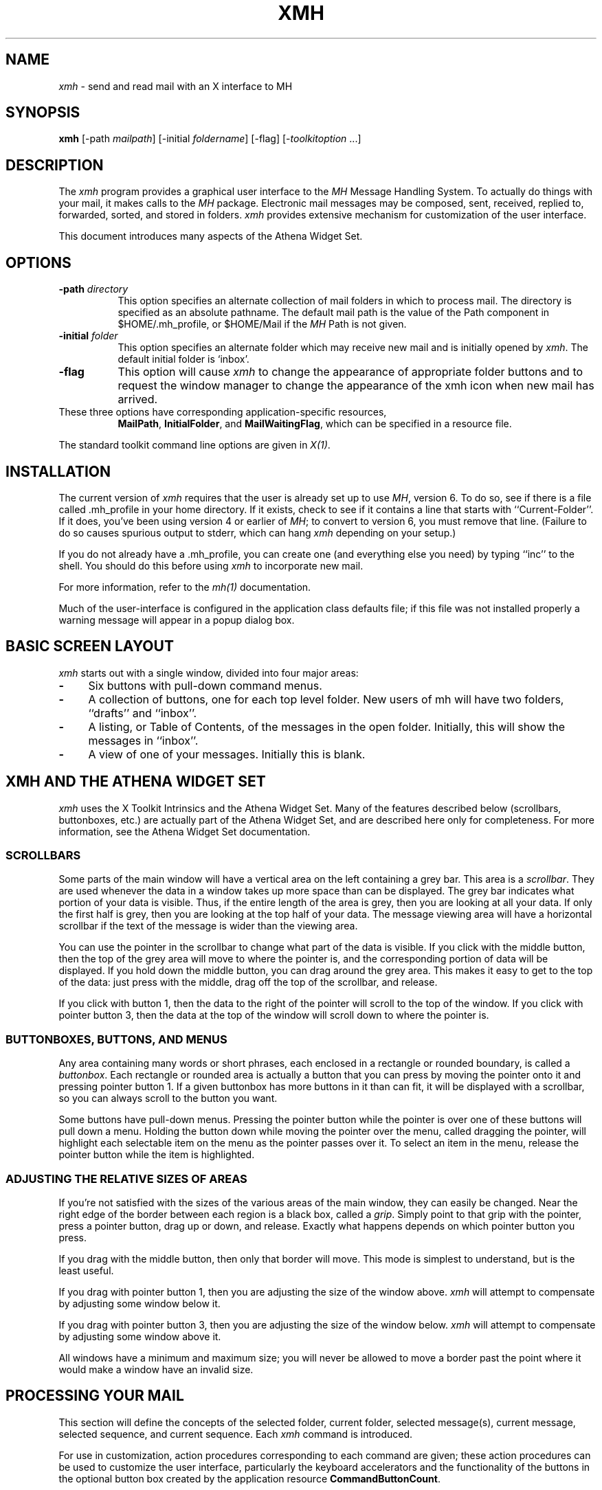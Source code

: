.\" $XConsortium: xmh.man,v 1.24 91/07/27 18:38:41 rws Exp $
.TH XMH 1 "Release 5" "X Version 11"
.SH NAME
\fIxmh\fR \- send and read mail with an X interface to MH
.SH SYNOPSIS
.B xmh
[\-path \fImailpath\fR] [\-initial \fIfoldername\fR] [\-flag] [\-\fItoolkitoption\fR ...]
.SH DESCRIPTION
The
.I xmh
program provides a graphical user interface to the \fIMH\fR Message
Handling System.  To actually do things with your mail, it makes calls to the
\fIMH\fR package.  Electronic mail messages may be composed, sent, 
received, replied to, forwarded, sorted, and stored in folders.  \fIxmh\fR
provides extensive mechanism for customization of the user interface.
.PP
This document introduces many aspects of the Athena Widget Set.

.SH OPTIONS
.TP 8
.B \-path \fIdirectory\fP
This option specifies an alternate collection of mail folders in which to
process mail.  The directory is specified as an absolute pathname.
The default mail path is the value of the Path component in 
$HOME/.mh_profile, or $HOME/Mail if the \fIMH\fR Path is not given.  
.TP 8
.B \-initial \fIfolder\fP
This option specifies an alternate folder which may receive new mail and is
initially opened by \fIxmh\fR.  
The default initial folder is `inbox'.
.TP 8
.B \-flag
This option will cause \fIxmh\fR to change the appearance of appropriate
folder buttons and to request the window manager to change the appearance
of the xmh icon when new mail has arrived.
.TP 8
These three options have corresponding application-specific resources, 
\fBMailPath\fR, \fBInitialFolder\fR, and \fBMailWaitingFlag\fR, which
can be specified in a resource file.
.PP
The standard toolkit command line options are given in \fIX(1)\fP.

.SH INSTALLATION
.PP
The current version of \fIxmh\fR requires that the user is already set up
to use \fIMH\fR, version 6.  To do so, see if there is a file
called .mh_profile in your home directory.  If it exists, check to see if it
contains a line that starts with ``Current-Folder''.  If it does, 
you've been using version 4 or earlier of \fIMH\fR; to convert to version
6, you must remove that line.  (Failure to do so causes spurious output to
stderr, which can hang \fIxmh\fR depending on your setup.)
.PP
If you do not already have a .mh_profile, you can create one (and
everything else you need) by typing ``inc'' to the shell.  You should
do this before using \fIxmh\fR to incorporate new mail.
.PP
For more information, refer to the \fImh(1)\fR documentation.
.PP
Much of the user-interface is configured in the application class defaults
file; if this file was not installed properly a warning message will appear
in a popup dialog box.

.SH BASIC SCREEN LAYOUT
\fIxmh\fR starts out with a single window, divided into four major areas:

.TP 4
.B \-
Six buttons with pull-down command menus.
.PP
.TP 4
.B \-
A collection of buttons, one for each top level folder. 
New users of mh will have two folders, ``drafts'' and ``inbox''.
.PP
.TP 4
.B \-
A listing, or Table of Contents, of the messages in the open folder.
Initially, this will show the messages in ``inbox''.
.PP
.TP 4
.B \-
A view of one of your messages.  Initially this is blank.

.SH XMH AND THE ATHENA WIDGET SET
\fIxmh\fR uses the X Toolkit Intrinsics and the Athena Widget Set.
Many of the features described below (scrollbars, buttonboxes, etc.) are
actually part of the Athena Widget Set, and are described here only for
completeness.  For more information, see the Athena Widget Set documentation.

.SS SCROLLBARS
Some parts of the main window will have a vertical area on the left containing
a grey bar.  This area is a \fIscrollbar\fR.  They are used whenever the
data in a window takes up more space than can be displayed.
The grey bar indicates what portion of your data is visible. Thus, if the
entire length of the area is grey, then you are looking at all your data.
If only the first half is grey, then you are looking at the top half of
your data.  
The message viewing area will have a horizontal scrollbar if the text
of the message is wider than the viewing area.

You can use the pointer in the scrollbar to change what part of the data is
visible.  If you click with the middle button, then the top of the grey
area will move to where the pointer is, and the corresponding
portion of data will be displayed.  If you hold down the middle button,
you can drag around the grey area.  This makes it easy to get to the top
of the data: just press with the middle, drag off the top of the
scrollbar, and release.

If you click with button 1, then the data to the right of the
pointer will scroll to the top of the window.  If you click with pointer
button 3, then the data at the top of the window will scroll down to where
the pointer is.

.SS BUTTONBOXES, BUTTONS, AND MENUS
Any area containing many words or short phrases, each enclosed in a
rectangle or rounded boundary, is called a \fIbuttonbox\fR.  
Each rectangle or rounded area is actually a button that you
can press by moving the pointer onto it and pressing pointer button 1.
If a given buttonbox has more buttons in it than can fit, it will
be displayed with a scrollbar, so you can always scroll to the button you
want.

Some buttons have pull-down menus. 
Pressing the pointer button while the pointer is over one of these 
buttons will pull down a menu.  Holding the button down while moving the 
pointer over the menu, called dragging the pointer, will highlight each
selectable item 
on the menu as the pointer passes over it.  To select an item in the menu,
release the pointer button while the item is highlighted. 

.SS ADJUSTING THE RELATIVE SIZES OF AREAS
If you're not satisfied with the sizes of the various areas of the main window,
they can easily be changed.  Near the right edge of the border between
each region is a black box, called a \fIgrip\fR.  Simply point to that
grip with the pointer, press a pointer button, drag up or down, and
release.  Exactly what happens depends on which pointer button you press.

If you drag with the middle button, then only that border will move.  This
mode is simplest to understand, but is the least useful.

If you drag with pointer button 1, then you are adjusting the size of
the window above.  \fIxmh\fR will attempt to compensate by adjusting some
window below it.

If you drag with pointer button 3, then you are adjusting the size
of the window below.  \fIxmh\fR will attempt to compensate by adjusting
some window above it.

All windows have a minimum and maximum size; you will never be allowed to
move a border past the point where it would make a window have an invalid
size.

.SH PROCESSING YOUR MAIL
This section will define the concepts of the selected folder, current folder,
selected message(s), current message, selected sequence, and current 
sequence.  Each \fIxmh\fR command is introduced.  

For use in customization,
action procedures corresponding to each command are given; these action
procedures can be used to customize the user interface, particularly the
keyboard accelerators and the functionality of the buttons in the optional
button box created by the application resource \fBCommandButtonCount\fR.

.SS SELECTED FOLDER
A folder contains a collection of mail messages, or is empty.

The selected folder is whichever foldername appears in the bar above the 
folder buttons.  Note that this is not necessarily the same folder that is
being viewed.  
To change the selected folder, just press on the desired folder button;
if that folder has subfolders, select a folder from the pull down menu.

The Table of Contents, or toc, lists the messages in the viewed folder.
The title bar above the Table of Contents displays the name of the 
viewed folder.

The toc title bar also displays the name of the viewed sequence of messages 
within the viewed folder.
Every folder has an ``all'' sequence, which contains all the messages
in the folder, and initially the toc title bar will show ``inbox:all''.

.SS FOLDER COMMANDS
The \fIfolder\fR command menu contains commands of a global nature:

.TP 8
.B Open Folder
Display the data in the selected folder.  Thus, the selected folder also
becomes the viewed folder.  
The action procedure corresponding
to this command is \fBXmhOpenFolder(\fR[\fIfoldername\fR]\fB)\fR.
It takes an optional argument as the name of a folder to select and open; if no
folder is specified, the selected folder is opened.  It may be specified 
as part of an event translation from a folder menu button or from a 
folder menu, or as a binding of a keyboard accelerator to any widget other
than the folder menu buttons or the folder menus.
.TP 8
.B Open Folder in New Window
Displays the selected folder in an additional main window.
Note, however, that you may not reliably display the same folder in more 
than one window at a time, although \fIxmh\fR will not prevent you from trying.
The corresponding action is \fBXmhOpenFolderInNewWindow()\fR.
.TP 8
.B Create Folder
Create a new folder.
You will be prompted for a name for the new folder;
to enter the name, move the pointer to the blank box provided and type.
Subfolders are created by specifying the parent folder, a slash, and the
subfolder name.  For example, 
to create a folder named ``xmh'' which is a subfolder of an existing folder
named ``clients'', type ``clients/xmh''.
Click on the Okay button when finished, or just type Return;
click on Cancel to cancel this operation. 
The action corresponding to Create Folder is \fBXmhCreateFolder()\fR.
.PP
.TP 8
.B Delete Folder
Destroy the selected folder.  You will be asked to confirm this action (see
CONFIRMATION WINDOWS).  Destroying a folder will also destroy any subfolders
of that folder.  The corresponding action is \fBXmhDeleteFolder()\fP.
.PP
.TP 8
.B Close Window
Exits \fIxmh\fR, after first confirming that you won't lose any changes;
or, if selected from any additional \fIxmh\fP window, simply closes that
window.  The corresponding action is \fBXmhClose()\fP.

.SS HIGHLIGHTED MESSAGES, SELECTED MESSAGES
.SS AND THE CURRENT MESSAGE
It is possible to highlight a set of adjacent messages in the area of the
Table of Contents.
To highlight a message, click on it with pointer button 1.
To highlight a range of messages, click on the first one with
pointer button 1 and on the last one with pointer button 3; or
press pointer button 1, drag, and release.
To extend a range of selected messages, use pointer button 3.  
To highlight all messages in the table of contents, 
click rapidly three times with pointer button 1.  
To cancel any selection in the table of contents, click rapidly twice.

The selected messages are the same as the highlighted messages, if any.  If no
messages are highlighted, then the selected messages are considered the same
as the current message.

The current message is indicated by a '+' next to the message number.  It
usually corresponds to the message currently being viewed. 
When a message is viewed, the title bar above the view will identify the message.

.SS TABLE OF CONTENTS COMMANDS
The \fITable of Contents\fP command menu
contains commands which operate on the open, or viewed folder.

.TP 18
.B Incorporate New Mail
Add any new mail received to your inbox folder, and set the current
message to be the first new message.  (This command is selectable only if
``inbox'' is the folder being viewed.)  The corresponding action is 
\fBXmhIncorporateNewMail()\fP.
.TP 18
.B Commit Changes
Execute all deletions, moves, and copies that have been marked in this
folder.  The corresponding action is \fBXmhCommitChanges()\fP.
.TP 18
.B Pack Folder
Renumber the messages in this folder so they start with 1 and increment by
1.  The corresponding action is \fBXmhPackFolder()\fP.
.TP 18
.B Sort Folder
Sort the messages in this folder in chronological order.  As a side
effect, this also packs the folder.  The corresponding action is
\fBXmhSortFolder()\fP.
.TP 18
.B Rescan Folder
Rebuild the list of messages.  This can be used whenever you suspect 
that \fIxmh\fR's
idea of what messages you have is wrong.  (In particular, this is necessary
if you change things using straight \fIMH\fR commands without using 
\fIxmh\fR.)  The corresponding action is \fBXmhForceRescan()\fP.

.SS MESSAGE COMMANDS
The \fIMessage\fR command menu contains commands which operate on the selected
message(s), or if there are no selected messages, the current message.

.TP 18
.B Compose Message
Composes a new message.  A new window will be brought up for composition;
a description of it is given in the COMPOSITION WINDOWS section below.
This command does not affect the current message.
The corresponding action is \fBXmhComposeMessage()\fP.
.PP
.TP 18
.B View Next Message
View the first selected message.  If no messages are highlighted, view the
current message.  If current message is already being viewed, view the
first unmarked message after the current message.
The corresponding action is \fBXmhViewNextMessage()\fP.
.PP
.TP 18
.B View Previous
View the last selected message.  If no messages are highlighted, view the
current message.  If current message is already being viewed, view the
first unmarked message before the current message.
The corresponding action is \fBXmhViewPrevious()\fP.
.PP
.TP 18
.B Mark Deleted
Mark the selected messages for deletion.  If no messages are highlighted, then
this mark the current message for deletion and automatically display the 
next unmarked message.
The corresponding action is \fBXmhMarkDeleted()\fP.
.PP
.TP 18
.B Mark Move
Mark the selected messages to be moved into the current (selected) folder.
(If the current folder is the same as the viewed folder, 
this command will just beep.)  If no messages are highlighted,
this will mark the current message to be moved and display the next 
unmarked message.
The corresponding action is \fBXmhMarkMove()\fP.
.PP
.TP 18
.B Mark Copy
Mark the selected messages to be copied into the current folder.  (If the
current folder is the same as the viewed folder, this command will just
beep.)  If no messages are highlighted, mark the current message to be
copied.  Note that messages are actually linked, not copied.  If you edit
a message copied by \fIxmh\fP, all copies of the message will be affected.
The corresponding action is \fBXmhMarkCopy()\fP.
.PP
.TP 18
.B Unmark
Remove any of the above three marks from the selected messages, or the
current message, if none are highlighted.
The corresponding action is \fBXmhUnmark()\fP.
.PP
.TP 18
.B View in New Window
Create a new window containing only a view of the first selected message,
or the current message, if none are highlighted.
The corresponding action is \fBXmhViewInNewWindow()\fP.
.PP
.TP 18
.B Reply
Create a composition window in reply to the first selected message, or the
current message, if none are highlighted.
The corresponding action is \fBXmhReply()\fP.
.PP
.TP 18
.B Forward
Create a composition window whose body is initialized to be the contents
of the selected messages, or the current message if none are highlighted.
The corresponding action is \fBXmhForward()\fP.
.PP
.TP 18
.B Use as Composition
Create a composition window whose body is initialized to be the contents
of the first selected message, or the current message if none are selected.
Any changes you make in the composition will be saved in a new 
message in the ``drafts'' folder, and will not change the original message.
However, this command was designed to be used within the ``drafts'' folder 
to compose message drafts, and there is an exception to this rule.
If the message to be used as composition was selected from 
the ``drafts'' folder, the changes will be reflected in the original message
(see COMPOSITION WINDOWS).  The action procedure corresponding to this
command is \fBXmhUseAsComposition()\fR.
.PP
.TP 18
.B Print
Print the selected messages, or the current message if none are selected.
\fIxmh\fR normally prints by invoking
the \fIenscript\fR(1) command, but this can be customized with the 
application-specific resource \fBPrintCommand\fR.
The action procedure corresponding to this command is \fBXmhPrint()\fR.

.SS SEQUENCE COMMANDS
The \fISequence\fR command menu contains commands pertaining to
message sequences (See MESSAGE-SEQUENCES),
and a list of the message-sequences defined for the currently viewed folder.
The selected message-sequence is indicated by a check mark in its entry
in the margin of the menu.  To change the selected message-sequence,
select a new message-sequence from the sequence menu.  

.TP 18
.B Pick Messages
Define a new message-sequence.  
The corresponding action is \fBXmhPickMessages()\fP.
.PP
The following menu entries will be sensitive only if the current folder
has any message-sequences other than the ``all'' message-sequence.  
.TP 18
.B Open Sequence
Change the viewed sequence to be the same as the selected sequence.
The corresponding action is \fBXmhOpenSequence()\fP.
.PP
.TP 18
.B Add to Sequence
Add the selected messages to the selected sequence.
The corresponding action is \fBXmhAddToSequence()\fP.
.PP
.TP 18
.B Remove from Sequence
Remove the selected messages from the selected sequence.
The corresponding action is \fBXmhRemoveFromSequence()\fP.
.PP
.TP 18
.B Delete Sequence
Remove the selected sequence entirely.  The messages themselves are
not affected; they simply are no longer grouped together to define a
message-sequence.  The corresponding action is \fBXmhDeleteSequence()\fP.

.SS VIEW COMMANDS
Commands in the View menu and in the buttonboxes of 
view windows (which result from the Message command ``View In New'')
correspond in functionality to commands of the same
name in the Message menu, but they operate on the viewed message 
rather than the selected messages or current message.

.TP 18
.B Close Window
When the viewed message is in a separate view window, this command will
close the view, after confirming the status of any unsaved edits.
The corresponding action procedure is \fBXmhCloseView()\fR.
.TP 18
.B Reply
Create a composition window in reply to the viewed message.
The related action procedure is \fBXmhViewReply()\fR.
.TP 18
.B Forward
Create a composition window whose body is initialized to be the contents of
the viewed message.  The corresponding action is \fBXmhViewForward()\fR.
.TP 18
.B Use As Composition
Create a composition window whose body is initialized to be the contents of
the viewed message.  Any changes made in the composition window will be
saved in a new message in the ``drafts'' folder, and will not change the
original message.  An exception: if the viewed message was selected from
the ``drafts'' folder, the original message is edited.  The action 
procedure corresponding to this command is \fBXmhViewUseAsComposition()\fR.
.TP 18
.B Edit Message
This command enables the direct editing of the viewed message.
The action procedure is \fBXmhEditView()\fR.
.TP 18
.B Save Message
This command is insensitive until the message has been edited; when
activated, edits will be saved to the original message in the view.
The corresponding action is \fBXmhSaveView()\fR.
.TP 18
.B Print
Print the viewed message.  \fIxmh\fR prints by invoking
the \fIenscript\fR(1) command, but this can be customized with the 
application-specific resource \fBPrintCommand\fR.
The corresponding action procedure is \fBXmhPrintView()\fR.
.TP 18
.B Delete
Marks the viewed message for deletion.
The corresponding action procedure is \fBXmhViewMarkDelete()\fR.

.SH OPTIONS
The \fIOptions\fR menu contains one entry.

.TP
.B Read in Reverse
When selected, a check mark appears in the margin of this menu entry.
Read in Reverse will switch the meaning of the next and previous 
messages, and will increment in the opposite direction.  This is useful
if you want to read your messages in the order of most recent first.
The option acts as a toggle; select it from the menu a second time to
undo the effect.  The check mark appears when the option is selected.

.SH COMPOSITION WINDOWS
Aside from the normal text editing functions, there are six command
buttons associated with composition windows:
.TP 18
.B Close Window
Close this composition window.  If changes have been made since the
most recent Save or Send, you will be asked to confirm losing them.
The corresponding action is \fBXmhCloseView()\fP.
.PP
.TP 18
.B Send
Send this composition.  The corresponding action is \fBXmhSend()\fP.
.PP
.TP 18
.B New Headers
Replace the current composition with an empty message.  If changes have
been made since the most recent Send or Save, you will be
asked to confirm losing them. 
The corresponding action is \fBXmhResetCompose()\fP.
.PP
.TP 18
.B Compose Message
Bring up another new composition window.  The corresponding action 
is \fBXmhComposeMessage()\fP.
.PP
.TP 18
.B Save Message
Save this composition in your drafts folder.  Then you can safely close the
composition.  At some future date, you can continue working on the
composition by opening the drafts folder, selecting the message, and
using the ``Use as Composition'' command.  
The corresponding action is \fBXmhSave()\fP.
.PP
.TP 18
.B Insert
Insert a related message into the composition.  If the composition window
was created with a ``Reply'' command, the related message is the message
being replied to, otherwise no related message is defined and this button
is insensitive.  The message may be filtered before being inserted;
see \fBReplyInsertFilter\fP under APPLICATION RESOURCES for more information.
The corresponding action is \fBXmhInsert()\fP.

.SH ACCELERATORS
Accelerators are shortcuts.  They allow you to invoke commands
without using the menus, either from the keyboard or by using the pointer.
.PP
\fIxmh\fP defines pointer accelerators for common actions:
To select and view a message with a single click, use pointer button
2 on the message's entry in the table of contents.  To select and open
a folder or a sequence in a single action, make the folder or sequence
selection with pointer button 2.

To mark the highlighted messages to be moved in a single action,
or current message if none have been highlighted,
use pointer button 3 to select the target folder.
Similarly, selecting a sequence with pointer button 3 will add 
the highlighted or current message(s) to that sequence.
In both of these operations, the selected folder or sequence 
and the viewed folder or sequence are not changed.

\fIxmh\fP defines the following keyboard accelerators over the surface of
the main window, except in the view area while editing a message:
.nf
	Meta-I		Incorporate New Mail
	Meta-C		Commit Changes
	Meta-R		Rescan Folder
	Meta-P		Pack Folder
	Meta-S		Sort Folder

	Meta-space	View Next Message
	Meta-c		Mark Copy
	Meta-d		Mark Deleted
	Meta-f		Forward the selected or current message
	Meta-m		Mark Move
	Meta-n		View Next Message
	Meta-p		View Previous Message
	Meta-r		Reply to the selected or current message
	Meta-u		Unmark

	Ctrl-V		Scroll the table of contents forward
	Meta-V		Scroll the table of contents backward
	Ctrl-v		Scroll the view forward
	Meta-v		Scroll the view backward
.fi

.SH TEXT EDITING COMMANDS
All of the text editing commands are actually defined by the Text widget
in the Athena Widget Set.
The commands may be bound to different keys than the defaults
described below through the X Toolkit Intrinsics key re-binding mechanisms.
See the X Toolkit Intrinsics and the Athena Widget Set documentation for 
more details.

Whenever you are asked to enter any text, you will be using a standard
text editing interface.  Various control and meta keystroke combinations
are bound to a somewhat Emacs-like set of commands.  In addition, the
pointer buttons may be used to select a portion of text or to move the
insertion point in the text. Pressing pointer button 1 causes the
insertion point to move to the pointer.  Double-clicking
button 1 selects a word, triple-clicking selects a line, quadruple-clicking
selects a paragraph, and clicking rapidly five times selects
everything.  Any selection may be extended in
either direction by using pointer button 3.

In the following, a \fIline\fR refers to one displayed row of characters
in the window.  A \fIparagraph\fR refers to the text between carriage
returns.  Text within a paragraph is broken into lines for display based on the
current width of the window.
When a message is sent, text is broken into lines based upon the values
of the \fBSendBreakWidth\fP and \fBSendWidth\fP application-specific 
resources.

The following keystroke combinations are defined:
.sp
.nf
.ta 1.0i 3.0i 4.5i
Ctrl-a	Beginning Of Line	Meta-b	Backward Word
Ctrl-b	Backward Character	Meta-f	Forward Word
Ctrl-d	Delete Next Character	Meta-i	Insert File
Ctrl-e	End Of Line	Meta-k	Kill To End Of Paragraph
Ctrl-f	Forward Character	Meta-q	Form Paragraph
Ctrl-g	Multiply Reset	Meta-v	Previous Page
Ctrl-h	Delete Previous Character	Meta-y	Insert Current Selection
Ctrl-j	Newline And Indent	Meta-z	Scroll One Line Down
Ctrl-k	Kill To End Of Line	Meta-d	Delete Next Word
Ctrl-l	Redraw Display	Meta-D	Kill Word
Ctrl-m	Newline	Meta-h	Delete Previous Word
Ctrl-n	Next Line	Meta-H	Backward Kill Word
Ctrl-o	Newline And Backup	Meta-<	Beginning Of File
Ctrl-p	Previous Line	Meta->	End Of File
Ctrl-r	Search/Replace Backward	Meta-]	Forward Paragraph
Ctrl-s	Search/Replace Forward	Meta-[	Backward Paragraph
Ctrl-t	Transpose Characters
Ctrl-u	Multiply by 4	Meta-Delete	Delete Previous Word
Ctrl-v	Next Page	Meta-Shift Delete	Kill Previous Word
Ctrl-w	Kill Selection	Meta-Backspace	Delete Previous Word
Ctrl-y	Unkill	Meta-Shift Backspace	Kill Previous Word
Ctrl-z	Scroll One Line Up
.sp
In addition, the pointer may be used to copy and paste text:
.ta .5i 2.0i
	Button 1 Down	Start Selection
	Button 1 Motion	Adjust Selection
	Button 1 Up	End Selection (copy)

	Button 2 Down	Insert Current Selection (paste)

	Button 3 Down	Extend Current Selection
	Button 3 Motion	Adjust Selection
	Button 3 Up	End Selection (copy)
.fi
.sp
.SH CONFIRMATION DIALOG BOXES
Whenever you press a button that may cause you to lose some work or is
otherwise dangerous, a popup dialog box will appear asking you to confirm the
action.  This window will contain an ``Abort'' or ``No'' button and a
``Confirm'' or ``Yes''
button.  Pressing the ``No'' button cancels the operation, and pressing
the ``Yes'' will proceed with the operation. 

Some dialog boxes contain messages from \fIMH\fR.  Occasionally when the
message is more than one line long,
not all of the text will be visible.  Clicking on the message field will 
cause the dialog box to resize so that you can read the entire message.

.SH MESSAGE-SEQUENCES
An \fIMH\fP message sequence is just a set of messages associated with some name.
They are local to a particular folder; two different folders can have
sequences with the same name.  In all folders, the sequence ``all'' is
predefined; it consists of the set of all messages in that folder.  As
many as nine sequences may be defined for each folder, including 
the predefined ``all'' sequence.  (The
sequence ``cur'' is also usually defined for every folder; it consists of
only the current message.  \fIxmh\fR hides ``cur'' from the user, instead
placing a ``+'' by the current message.  Also, \fIxmh\fR does not support
the ``unseen'' sequence, so that one is also hidden from the user.)

The message sequences for a folder (including one for ``all'') are
displayed in the ``Sequence'' menu, below the sequence commands.
The table of contents (also known as the ``toc'') is at any one time
displaying one message sequence.  This is called the ``viewed sequence'',
and its name will be displayed in the toc title bar just after the
folder name.  Also, at any time one of the sequences in the menu will
have a check mark next to it.  This is called the ``selected sequence''.
Note that the viewed sequence and the selected sequence are not necessarily
the same.  (This all pretty much corresponds to the way the folders work.)

The \fBOpen Sequence\fR, \fBAdd to Sequence\fR, \fBRemove from Sequence\fR,
and \fBDelete Sequence\fR commands are active only if the viewed folder
contains message-sequences other than ``all'' sequence.
.PP
Note that none of the above actually affect whether a message is in the
folder.  Remember that a sequence is a set of messages within the folder;
the above operations just affect what messages are in that set.

To create a new sequence, select the ``Pick'' menu entry.  A new window will
appear, with lots of places to enter text. Basically, you can describe the
sequence's initial set of messages based on characteristics of the
message.  Thus, you can define a sequence to be all the messages that were
from a particular person, or with a particular subject, and so on.  You
can also connect things up with boolean operators, so you can select all
things from ``weissman'' with a subject containing ``xmh''.

Hopefully, the layout is fairly obvious.  The simplest cases are the
easiest: just point to the proper field and type.  If you enter in more
than one field, it will only select messages which match all non-empty
fields.

The more complicated cases arise when you want things that match one field
or another one, but not necessarily both.  That's what all the ``or''
buttons are for.  If you want all things with subjects that include ``xmh'' or
``xterm'', just press the ``or'' button next to the ``Subject:'' field.
Another box will appear where you can enter another subject.

If you want all things either from ``weissman'' or with subject ``xmh'', but
not necessarily both, select the ``\-Or\-'' button.  This will essentially
double the size of the form.  You can then enter ``weissman'' in a from: box
on the top half, and ``xmh'' in a subject: box on the lower part.

If you select the ``Skip'' button, then only those messages that
\fIdon't\fR match the fields on that row are included.

Finally, in the bottom part of the window will appear several more boxes.
One is the name of the sequence you're defining.  (It defaults to the name
of the selected sequence when ``Pick'' was pressed, or to ``temp'' if
``all'' was the selected sequence.)  Another box defines which sequence to
look through for potential members of this sequence; it defaults to the
viewed sequence when ``Pick'' was pressed.

Two more boxes define a date range; only messages within that date range
will be considered.  These dates must be entered in 822-style format: each
date is of the form ``dd mmm yy hh:mm:ss zzz'', where dd is a one or two
digit day of the month, mmm is the three-letter abbreviation for a month,
and yy is a year.  The remaining fields are optional: hh, mm, and ss
specify a time of day, and zzz selects a time zone.  Note that if the time
is left out, it defaults to midnight; thus if you select a range of ``7
nov 86'' \- ``8 nov 86'', you will only get messages from the 7th, as all
messages on the 8th will have arrived after midnight.

``Date field'' specifies which date field in the header to look at for
this date range; it probably won't be useful to anyone.  If the sequence
you're defining already exists, you can optionally merge the old set with
the new; that's what the ``Yes'' and ``No'' buttons are all about.
Finally, you can ``OK'' the whole thing, or ``Cancel'' it.

In general, most people will rarely use these features.  However, it's
nice to occasionally use ``Pick'' to find some messages, look through
them, and then hit ``Delete Sequence'' to put things back in their original
state.

.SH WIDGET HIERARCHY
In order to specify resources, it is useful to know the hierarchy of 
widgets which compose \fIxmh\fR.  In the notation below, indentation
indicates hierarchical structure.  The widget class name is given first,
followed by the widget instance name.
The application class name is Xmh.
.PP
The hierarchy of the main toc and view window is identical for additional
toc and view windows, except that a TopLevelShell widget is inserted
in the hierarchy between the application shell and the Paned widget.
.sp
.nf
.ta .5i 1.0i 1.5i 2.0i 2.5i 3.0i 3.5i 4.0i 4.5i 5.0i 5.5i 6.0i 6.5i 7.0i
Xmh xmh
	Paned xmh
		SimpleMenu  folderMenu
			SmeBSB  open
			SmeBSB  openInNew
			SmeBSB  create
			SmeBSB  delete
			SmeLine  line
			SmeBSB  close
		SimpleMenu  tocMenu
			SmeBSB  inc
			SmeBSB  commit
			SmeBSB  pack
			SmeBSB  sort
			SmeBSB  rescan
		SimpleMenu  messageMenu
			SmeBSB  compose
			SmeBSB  next
			SmeBSB  prev
			SmeBSB  delete
			SmeBSB  move
			SmeBSB  copy
			SmeBSB  unmark
			SmeBSB  viewNew
			SmeBSB  reply
			SmeBSB  forward
			SmeBSB  useAsComp
			SmeBSB  print
		SimpleMenu  sequenceMenu
			SmeBSB  pick
			SmeBSB  openSeq
			SmeBSB  addToSeq
			SmeBSB  removeFromSeq
			SmeBSB  deleteSeq
			SmeLine  line
			SmeBSB  all
		SimpleMenu  viewMenu
			SmeBSB  reply
			SmeBSB  forward
			SmeBSB  useAsComp
			SmeBSB  edit
			SmeBSB  save
			SmeBSB  print
		SimpleMenu  optionMenu
			SmeBSB  reverse
		Viewport.Core  menuBox.clip
			Box  menuBox
				MenuButton  folderButton
				MenuButton  tocButton
				MenuButton  messageButton
				MenuButton  sequenceButton
				MenuButton  viewButton
				MenuButton  optionButton
		Grip  grip
		Label folderTitlebar
		Grip  grip
		Viewport.Core  folders.clip
			Box  folders
				MenuButton  inbox
				MenuButton  drafts
					SimpleMenu  menu
						SmeBSB <folder_name>
							.
							.
							.

		Grip  grip
		Label  tocTitlebar
		Grip  grip
		Text toc
			Scrollbar  vScrollbar
		Grip  grip
		Label  viewTitlebar
		Grip  grip
		Text  view
			Scrollbar  vScrollbar
			Scrollbar  hScrollbar
.sp
\fIThe hierarchy of the Create Folder popup dialog box:\fR
.sp
	TransientShell  prompt
		Dialog  dialog
			Label  label
			Text  value
			Command  okay
			Command  cancel
.sp
\fIThe hierarchy of the Notice dialog box, which reports messages from MH:\fR
.sp
	TransientShell  notice
		Dialog  dialog
			Label  label
			Text  value
			Command  confirm
.sp
\fIThe hierarchy of the Confirmation dialog box:\fR
.sp
	TransientShell  confirm
		Dialog  dialog
			Label  label
			Command  yes
			Command  no
.sp
\fIThe hierarchy of the dialog box which reports errors:\fR
.sp
	TransientShell  error
		Dialog  dialog
			Label  label
			Command  OK
.sp
\fIThe hierarchy of the composition window:\fR
.sp
	TopLevelShell  xmh
		Paned  xmh
			Label  composeTitlebar
			Text  comp
			Viewport.Core  compButtons.clip
				Box  compButtons
					Command  close
					Command  send
					Command  reset
					Command  compose
					Command  save
					Command  insert
.sp
\fIThe hierarchy of the view window:\fR
.sp
	TopLevelShell  xmh
		Paned  xmh
			Label  viewTitlebar
			Text  view
			Viewport.Core  viewButtons.clip
				Box  viewButtons
					Command  close
					Command  reply
					Command  forward
					Command  useAsComp
					Command  edit
					Command  save
					Command  print
					Command  delete
.sp
\fIThe hierarchy of the pick window:\fR
\fI(Unnamed widgets have no name.)\fR
.sp
	TopLevelShell  xmh
		Paned  xmh
			Label  pickTitlebar
			Viewport.Core  pick.clip
				Form  form
					Form  groupform
\fIThe first 6 rows of the pick window have identical structure:\fR
						Form  rowform
							Toggle
							Toggle
							Label
							Text
							Command

						Form  rowform
							Toggle
							Toggle
							Text
							Text
							Command
						Form  rowform
							Command
			Viewport.core  pick.clip
				Form  form
					From  groupform
						Form  rowform
							Label
							Text
							Label
							Text
						Form  rowform
							Label
							Text
							Label
							Text
							Label
							Text
						Form  rowform
							Label
							Toggle
							Toggle
						Form  rowform
							Command
							Command
						
.fi				
.SH APPLICATION-SPECIFIC RESOURCES
.PP
The application class name is \fBXmh\fP. 
Application-specific resource class names begin with an upper case
character, but unless noted otherwise, are identical to the instance name.
Many user interface defaults are configured in the application class
defaults file.
.PP
If \fBTocGeometry\fR, \fBViewGeometry\fR, \fBCompGeometry\fR, or
\fBPickGeometry\fR are not
specified, then the value of \fBGeometry\fR is used instead.  If the resulting
height is not specified (e.g., "", "=500", "+0\-0"), then the default
height of windows is calculated from fonts and line counts. If
the width is not specified (e.g., "", "=x300", "\-0+0), then half of the
display width is used.  If unspecified, the height of a pick window
defaults to half the height of the display.
.PP
Any of these options may also be specified on the command line by
using the X Toolkit Intrinsics resource specification mechanism.
Thus, to run \fIxmh\fR showing all message headers,
.br
% xmh \-xrm '*HideBoringHeaders:off'
.PP
The following resources are defined:
.TP 8
.B banner
A short string that is the default label of the folder, Table of Contents,
and view.  The default is "xmh    MIT X Consortium    R5".
.PP
.TP 8
.B blockEventsOnBusy
Whether to disallow user input and show a busy cursor while \fIxmh\fP is
busy processing a command.  Default is true.
.PP
.TP 8
.B busyCursor
The name of the symbol used to represent the position of the pointer,
displayed if \fBblockEventsOnBusy\fR is true, when \fIxmh\fR is
processing a time-consuming command.
The default is "watch".
.PP
.TP 8
.B busyPointerColor
The foreground color of the busy cursor.  Default is XtDefaultForeground.
.PP
.TP 8
.B checkFrequency
How often to check for new mail, make checkpoints, and rescan the Table
of Contents, in minutes.  If \fBcheckNewMail\fR is true, \fIxmh\fR checks
to see if you have new mail each interval.  If \fBmakeCheckpoints\fR is
true, checkpoints are made every fifth interval.  Also every fifth 
interval, the Table of Contents is checked for inconsistencies with the
file system, and rescanned if out of date.  To prevent all of these checks
from occurring, set \fBCheckFrequency\fR to 0.  The default is 1.
See also \fBcheckpointInterval\fP, \fBmailInterval\fP,
and \fBrescanInterval\fP.
.PP
.TP 8
.B checkNewMail
If true, \fIxmh\fP will check at regular intervals to see if new mail
has arrived for any of the top level folders and an opened subfolders.
A visual indication will be given if new mail is waiting to be retrieved
from a top level folder.
Default is True.
The interval can be adjusted with \fBmailInterval\fR.
.PP
.TP 8
.B "checkpointInterval (\fPclass\fB Interval)"
Specifies in minutes how often to make checkpoints of volatile state,
if \fBmakeCheckpoints\fP is true.
The default is 5 times the value of \fBcheckFrequency\fP.
.PP
.TP 8
.B checkpointNameFormat
Specifies how checkpointed files are to be named.  The value of this
resource will be used to compose a file name by inserting the message
number as a string in place of the required single occurance of `%d'.  If
the value of the resource is the empty string, or if no `%d' occurs in
the string, or if "%d" is the value of the resource, the default will be
used instead.  The default is "%d.CKP".  Checkpointing is done in the 
appropriate folder unless an absolute pathname is given.
.PP
.TP 8
.B commandButtonCount
The number of command buttons to create in a button box in between the toc
and the view areas of the main window.  \fIxmh\fP will create these buttons
with the names \fIbutton1, button2\fP and so on, in a box with the name
\fIcommandBox\fR.  The user can specify labels and actions for the buttons
in a private resource file; see the section on Actions.  The default is 0.
.PP
.TP 8
.B compGeometry
Initial geometry for windows containing compositions.
.PP
.TP 8
.B cursor
The name of the symbol used to represent the pointer.  Default is ``left_ptr''.
.PP
.TP 8
.B debug
Whether or not to print information to stderr as xmh runs.  Default is false.
.PP
.TP 8
.B draftsFolder
The folder used for message drafts.  Default is ``drafts''.
.PP
.TP 8
.B geometry
Default geometry to use.  Default is none.
.PP
.TP 8
.B hideBoringHeaders
If ``on'', then \fIxmh\fR will attempt to skip uninteresting header lines
within messages by scrolling them off the top of the view.
Default is ``on''.
.PP
.TP 8
.B initialFolder
Which folder to display on startup.  May also be set with the command-line
option \fB\-initial\fR.  Default is ``inbox''.  
.PP
.TP 8
.B initialIncFile
The path name of your incoming mail drop file.
In some installations, for example those using the Post Office Protocol,
no file is appropriate.
In this case, \fBinitialIncFile\fR should not be specified,
or may be specified as the empty string,
and \fIinc\fR will be invoked without a \-file argument.
By default, this resource has no value.
.PP
.TP 8
.B "mailInterval (\fPclass\fB Interval)"
Specifies the interval in minutes at which the mail should be checked, if
\fBmailWaitingFlag\fP or \fBcheckNewMail\fP are true.
The default is the value of \fBcheckFrequency\fR.
.PP
.TP 8
.B mailPath
The full path prefix for locating your mail folders.  May also be set
with the command line option, \fB\-path\fR.  The default is the
Path component in the \fIMH\fP profile, or ``$HOME/Mail'' if none.
.PP
.TP 8
.B mailWaitingFlag
If true, \fIxmh\fP will attempt to set an indication in its icon when
new mail is waiting to be retrieved.  If \fBmailWaitingFlag\fP is true, then
\fBcheckNewMail\fP is assumed to be true as well.  The \fB\-flag\fP command
line option is a quick way to turn on this resource.
.PP
.TP 8
.B makeCheckpoints
If true, \fIxmh\fP will attempt to save checkpoints of volatile information.
The default is false.  The frequency of checkpointing is controlled by the
resource \fBcheckpointInterval\fR.
.PP
.TP 8
.B mhPath
What directory in which to find the \fIMH\fR commands.  If a command isn't found
here, then the directories in the user's path are searched.  Default is
``/usr/local/mh6''.
.PP
.TP 8
.B "newMailBitmap (\fPclass\fB NewMailBitmap)"
The bitmap to show in the folder button when a folder has new mail.
The default is ``black6''.
.PP
.TP 8
.B "newMailIconBitmap (\fPclass\fB NewMailBitmap)"
The bitmap suggested to the window manager for the icon when any folder
has new mail.  The default is ``flagup''.
.PP
.TP 8
.B "noMailBitmap (\fPclass\fB NoMailBitmap)"
The bitmap to show in the folder button when a folder has no new mail.
The default is ``box6''.
.PP
.TP 8
.B "noMailIconBitmap (\fPclass\fB NoMailBitmap)"
The bitmap suggested to the window manager for the icon when no folders
have new mail.  The default is ``flagdown''.
.PP
.TP 8
.B pickGeometry
Initial geometry for pick windows.
.PP
.TP 8
.B pointerColor
The foreground color of the pointer.  Default is XtDefaultForeground.
.PP
.TP 8
.B prefixWmAndIconName
Whether to prefix the window and icon name with "xmh: ".  Default is true.
.PP
.TP 8
.B printCommand
What sh command to execute to print a message.  Note that stdout and stderr
must be specifically redirected!  If a message or range of messages is
selected for printing, the full file paths of each message file is
appended to the specified print command.  The default is ``enscript >/dev/null
2>/dev/null''.
.PP
.TP 8
.B replyInsertFilter
A shell command to be executed when the \fIInsert\fP button is activated
in a composition window.  The full path and filename of the source
message is added to the end of the command before being passed to \fIsh\fP(1).
The default filter is \fIcat\fP; i.e. it inserts the entire message
into the composition.  Interesting filters are:
\fIawk -e '{print "    " $0}'\fP or
\fIsed 's/^/> /'\fP or
\fI<mh directory>/lib/mhl \-form mhl.body\fP.
.PP
.TP 8
.B "rescanInterval (\fPclass\fB Interval)"
How often to check the Table of Contents of currently viewed folders
and folders with messages currently displayed, for inconsistencies with
the file system.  The default is 5 times the value of \fBcheckFrequency\fP.
.PP
.TP 8
.B reverseReadOrder
When true, the next message will be the message prior to the current message
in the table of contents, and the previous message will be the message
after the current message in the table of contents.  The default is false.
.PP
.TP 8
.B sendBreakWidth
When a message is sent from \fIxmh\fP, lines longer than this value will be
split into multiple lines, each of which is no longer than \fBSendWidth\fP.
This value may be overridden for a single message by inserting an additional
line in the message header of the form \fISendBreakWidth: value\fP.  This
line will be removed from the header before the message is sent.
The default is 2000.
.PP
.TP 8
.B sendWidth
When a message is sent from \fIxmh\fP, lines longer than \fBSendBreakWidth\fP
characters will be split into multiple lines, each of which is no longer than
this value.
This value may be overridden for a single message by inserting an additional
line in the message header of the form \fISendWidth: value\fP.  This
line will be removed from the header before the message is sent.
The default is 72.
.PP
.TP 8
.B showOnInc
Whether to automatically show the current message after incorporating new
mail.  Default is true.
.PP
.TP 8
.B skipCopied
Whether to skip over messages marked for copying when using ``View Next
Message'' and ``View Previous Message''.  Default is true.
.PP
.TP 8
.B skipDeleted
Whether to skip over messages marked for deletion when using ``View Next
Message'' and ``View Previous Message''.  Default is true.
.PP
.TP 8
.B skipMoved
Whether to skip over messages marked for moving to other folders when
using ``View Next Message'' and ``View Previous Message''.  Default is true.
.PP
.TP 8
.B stickyMenu
If true, when popup command menus are used, the most recently selected
entry will be under the cursor when the menu pops up.  Default is false.
See the file \fIclients/xmh/Xmh.sample\fR for an example of how to 
specify resources for pop up command menus.
.PP
.TP 8
.B tempDir
Directory for \fIxmh\fR to store temporary files.  For security, a user
might want to change this to a private directory.  Default is ``/tmp''.
.PP
.TP 8
.B tocGeometry
Initial geometry for master \fIxmh\fR windows.
.PP
.TP 8 
.B tocPercentage
The percentage of the main window that is used to display the Table of 
Contents.  Default is 33.
.PP
.TP 8
.B tocWidth
How many characters to generate for each message in a folder's table of
contents.  Default is 100.  Use 80 if you plan to use \fImhl\fR a lot,
because it will be faster, and the extra 20 characters may not be useful.
.PP
.TP 8
.B viewGeometry
Initial geometry for windows showing only a view of a message.

.SH ACTIONS
.PP
Because \fIxmh\fR provides action procedures which correspond to command
functionality and installs accelerators, users can customize accelerators
in a private resource file.  \fIxmh\fR provides action procedures
which correspond to entries in the command menus; these are given in the
sections describing menu commmands.
For examples of specifying customized resources, see the file
\fIclients/xmh/Xmh.sample\fR.  Unpredictable results can occur if 
actions are bound to events or widgets for which they were not designed.
.PP
In addition to the actions corresponding to commands,
these action routines are defined:
.TP 18
.B XmhPushFolder(\fR[\fIfoldername, ...\fR]\fB)\fR
This action pushes each of its argument(s) onto a stack of foldernames.
If no arguments are given, the selected folder is pushed onto the stack.
.TP 18
.B XmhPopFolder()
This action pops one foldername from the stack and sets the selected folder.
.TP 18
.B XmhPopupFolderMenu()
This action should always be taken when the user selects a folder button.
A folder button represents a folder and zero or more subfolders.  The menu
of subfolders is built upon the first reference, by this routine.  If there
are no subfolders, this routine will mark the folder as having no subfolders,
and no menu will be built.  In that case the menu button emulates a toggle
button.  When subfolders exist, the menu will popup, using the menu button
action PopupMenu().
.TP 18
.B XmhSetCurrentFolder()
This action allows menu buttons to emulate toggle buttons in the function
of selecting a folder.  This action is for menu button widgets only,
and sets the selected folder.
.TP 18
.B XmhLeaveFolderButton()
This action insures that the menu button behaves properly when the user
moves the pointer out of the menu button window.
.TP 18
.B XmhPushSequence(\fR[\fIsequencename, ...\fR]\fB)\fR
This action pushes each of its arguments onto the stack of sequence names.
If no arguments are given, the selected sequence is pushed onto the stack.
.TP 18
.B XmhPopSequence()
This action pops one sequence name from the stack of sequence names,
which then becomes the selected sequence.
.TP 18
.B XmhPromptOkayAction()
This action is equivalent to pressing the okay button in the Create Folder popup.
.TP 18
.B XmhCancelPick()
This action is equivalent to pressing the cancel button in the pick window.
.TP 18
.B XmhReloadSeqLists()
This action rescans the contents of the public mh sequences for the
currently opened folder and updates the sequence menu if necessary.
.TP 18
.B XmhShellCommand(\fI parameter \fR[\fI, parameter\fR]\fB)\fR
At least one parameter must be specified.  The parameters will be concatenated
with a space character separator, into a single string, and the list of
selected messsages, or if no messages are selected, the current message, 
will be appended to the string of parameters.  The string will be executed
as a shell command.  The messages are always given as absolute pathnames.
The current folder can be inferred from these pathnames.
It is an error to cause this action to execute when there are no selected
messages or no current message; this is not an arbitrary escape to a shell
command.  No special parsing of parameters is performed.  Judicious use
of shell programming can allow further freedom to customize xmh, without
hacking xmh source.
.TP 18
.B XmhCheckForNewMail()
This action will check all mail drops known to xmh.  If no mail drops have
been specified by the user either through the \fI.xmhcheck\fR file or by
the \fBinitialIncFile\fP resource, the \fIMH\fP command \fImsgchk\fP is
used to check for new mail.
.SH CUSTOMIZATION
(How to write your own button bindings, your own accelerators, your own
decorative colors, etc, etc, etc.)
.SH CUSTOMIZATION USING \fIMH\fR
The initial text displayed in a composition window is generated by
executing the corresponding \fIMH\fP command; i.e. \fIcomp\fP, \fIrepl\fP,
or \fIforw\fP, and therefore message components may be customized as
specified for those commands.  \fIComp\fP is executed only once per
invocation of \fIxmh\fP and the message template is re-used for each
successive new composition.
.SH ENVIRONMENT
.br
HOME - users's home directory
MH - to get the location of the \fIMH\fP profile file
.SH FILES
~/.mh_profile - \fIMH\fR profile, used if the MH environment variable is not set
.br
~/Mail - directory of folders, used if the \fIMH\fR profile cannot be found
.br
~/.xmhcheck - optional, for multiple mail drops in cooperation with \fIslocal\fP.
.br
/usr/local/mh6 - \fIMH\fR commands, as a last resort, see \fBmhPath\fP.
.br
~/Mail/<folder>/.xmhcache - scan output in each folder
.br
~/Mail/<folder>/.mh_sequences - sequence definitions, in each folder
.br
/tmp - temporary files, see \fBtempDir\fP.
.SH SEE ALSO
X(1), xrdb(1), X Toolkit Intrinsics, Athena Widget Set, mh(1), enscript(1)
.br
At least one book has been published about \fIMH\fP and \fIxmh\fP.
.SH BUGS
- Should handle the ``unseen'' message-sequence.
.br
- Should determine by itself if the user hasn't used \fIMH\fR before, and
offer to create the .mh_profile, instead of hanging on inc.
.br
- Still a few commands missing (rename folder, remail message).
.br
- WM_DELETE_WINDOW protocol doesn't work right when requesting deletion
of the first toc and view, while trying to keep other \fIxmh\fP windows around.
.br
- Still doesn't support annotations when replying to messages.
.SH COPYRIGHT
Copyright 1988, 1989, Digital Equipment Corporation.
.br
Copyright 1989, 1991 Massachusetts Institute of Technology
.br
See \fIX(1)\fP for a full statement of rights and permissions.
.SH AUTHOR
Terry Weissman, formerly of Digital Western Research Laboratory
.br
Donna Converse, MIT X Consortium
